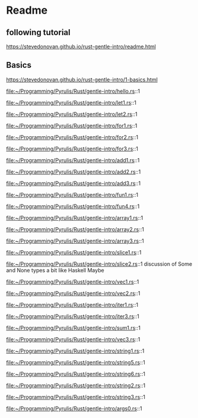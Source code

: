 * Readme

** following tutorial

https://stevedonovan.github.io/rust-gentle-intro/readme.html

** Basics

https://stevedonovan.github.io/rust-gentle-intro/1-basics.html

file:~/Programming/Pyrulis/Rust/gentle-intro/hello.rs::1

file:~/Programming/Pyrulis/Rust/gentle-intro/let1.rs::1

file:~/Programming/Pyrulis/Rust/gentle-intro/let2.rs::1

file:~/Programming/Pyrulis/Rust/gentle-intro/for1.rs::1

file:~/Programming/Pyrulis/Rust/gentle-intro/for2.rs::1

file:~/Programming/Pyrulis/Rust/gentle-intro/for3.rs::1

file:~/Programming/Pyrulis/Rust/gentle-intro/add1.rs::1

file:~/Programming/Pyrulis/Rust/gentle-intro/add2.rs::1

file:~/Programming/Pyrulis/Rust/gentle-intro/add3.rs::1

file:~/Programming/Pyrulis/Rust/gentle-intro/fun1.rs::1

file:~/Programming/Pyrulis/Rust/gentle-intro/fun4.rs::1

file:~/Programming/Pyrulis/Rust/gentle-intro/array1.rs::1

file:~/Programming/Pyrulis/Rust/gentle-intro/array2.rs::1

file:~/Programming/Pyrulis/Rust/gentle-intro/array3.rs::1

file:~/Programming/Pyrulis/Rust/gentle-intro/slice1.rs::1

file:~/Programming/Pyrulis/Rust/gentle-intro/slice2.rs::1
discussion of Some and None types a bit like Haskell Maybe

file:~/Programming/Pyrulis/Rust/gentle-intro/vec1.rs::1

file:~/Programming/Pyrulis/Rust/gentle-intro/vec2.rs::1

file:~/Programming/Pyrulis/Rust/gentle-intro/iter1.rs::1

file:~/Programming/Pyrulis/Rust/gentle-intro/iter3.rs::1

file:~/Programming/Pyrulis/Rust/gentle-intro/sum1.rs::1

file:~/Programming/Pyrulis/Rust/gentle-intro/vec3.rs::1

file:~/Programming/Pyrulis/Rust/gentle-intro/string1.rs::1

file:~/Programming/Pyrulis/Rust/gentle-intro/string5.rs::1

file:~/Programming/Pyrulis/Rust/gentle-intro/string6.rs::1

file:~/Programming/Pyrulis/Rust/gentle-intro/string2.rs::1

file:~/Programming/Pyrulis/Rust/gentle-intro/string3.rs::1

file:~/Programming/Pyrulis/Rust/gentle-intro/args0.rs::1
